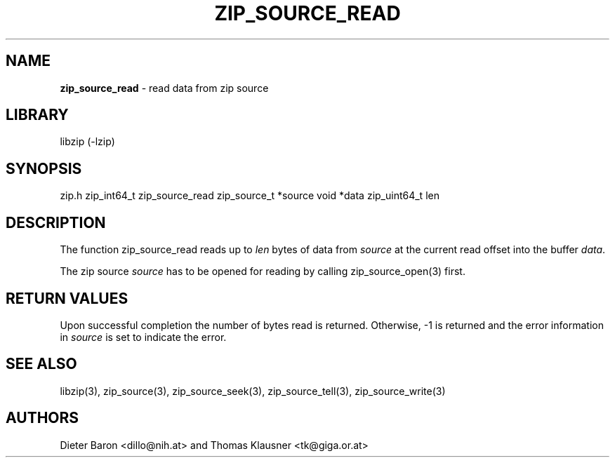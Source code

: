 .TH "ZIP_SOURCE_READ" "3" "November 18, 2014" "NiH" "Library Functions Manual"
.SH "NAME"
\fBzip_source_read\fP
\- read data from zip source
.SH "LIBRARY"
libzip (-lzip)
.SH "SYNOPSIS"
zip.h
zip_int64_t
zip_source_read zip_source_t *source void *data zip_uint64_t len
.SH "DESCRIPTION"
The function
zip_source_read
reads up to
\fIlen\fP
bytes of data from
\fIsource\fP
at the current read offset into the buffer
\fIdata\fP.
.PP
The zip source
\fIsource\fP
has to be opened for reading by calling
zip_source_open(3)
first.
.SH "RETURN VALUES"
Upon successful completion the number of bytes read is returned.
Otherwise, \-1 is returned and the error information in
\fIsource\fP
is set to indicate the error.
.SH "SEE ALSO"
libzip(3),
zip_source(3),
zip_source_seek(3),
zip_source_tell(3),
zip_source_write(3)
.SH "AUTHORS"
Dieter Baron <dillo@nih.at>
and
Thomas Klausner <tk@giga.or.at>
